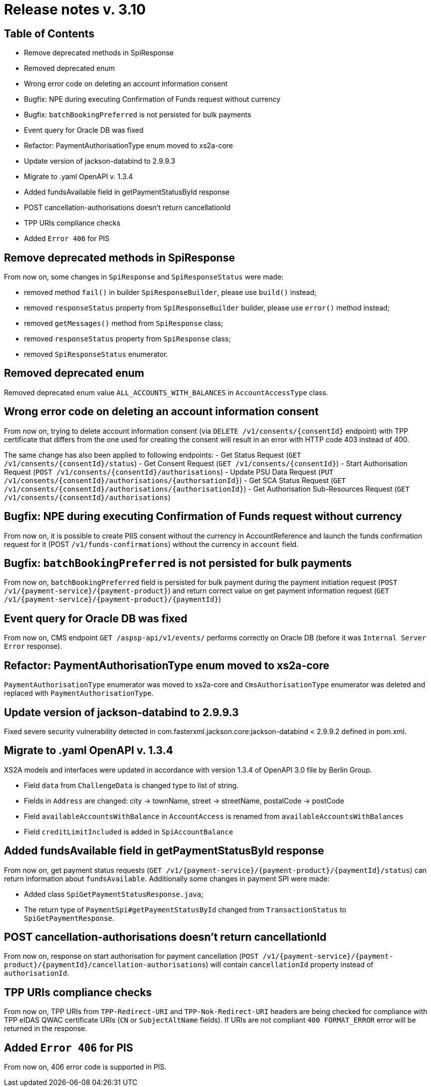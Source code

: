 = Release notes v. 3.10

== Table of Contents
* Remove deprecated methods in SpiResponse
* Removed deprecated enum
* Wrong error code on deleting an account information consent
* Bugfix: NPE during executing Confirmation of Funds request without currency
* Bugfix: `batchBookingPreferred` is not persisted for bulk payments
* Event query for Oracle DB was fixed
* Refactor: PaymentAuthorisationType enum moved to xs2a-core
* Update version of jackson-databind to 2.9.9.3
* Migrate to .yaml OpenAPI v. 1.3.4
* Added fundsAvailable field in getPaymentStatusById response
* POST cancellation-authorisations doesn't return cancellationId
* TPP URIs compliance checks
* Added `Error 406` for PIS

== Remove deprecated methods in SpiResponse

From now on, some changes in `SpiResponse` and `SpiResponseStatus` were made:

- removed method `fail()` in builder `SpiResponseBuilder`, please use `build()` instead;
- removed `responseStatus` property from `SpiResponseBuilder` builder, please use `error()` method instead;
- removed `getMessages()` method from `SpiResponse` class;
- removed `responseStatus` property from `SpiResponse` class;
- removed `SpiResponseStatus` enumerator.

== Removed deprecated enum

Removed deprecated enum value `ALL_ACCOUNTS_WITH_BALANCES` in `AccountAccessType` class.

== Wrong error code on deleting an account information consent

From now on, trying to delete account information consent (via `DELETE /v1/consents/{consentId}` endpoint) with TPP
certificate that differs from the one used for creating the consent will result in an error with HTTP code 403 instead of 400.

The same change has also been applied to following endpoints:
 - Get Status Request (`GET /v1/consents/{consentId}/status`)
 - Get Consent Request (`GET /v1/consents/{consentId}`)
 - Start Authorisation Request (`POST /v1/consents/{consentId}/authorisations`)
 - Update PSU Data Request (`PUT /v1/consents/{consentId}/authorisations/{authorsationId}`)
 - Get SCA Status Request (`GET /v1/consents/{consentId}/authorisations/{authorisationId}`)
 - Get Authorisation Sub-Resources Request (`GET /v1/consents/{consentId}/authorisations`)

== Bugfix: NPE during executing Confirmation of Funds request without currency

From now on, it is possible to create PIIS consent without the currency in AccountReference and launch the funds
confirmation request for it (POST `/v1/funds-confirmations`) without the currency in `account` field.

== Bugfix: `batchBookingPreferred` is not persisted for bulk payments

From now on, `batchBookingPreferred` field is persisted for bulk payment during the payment initiation request (`POST /v1/{payment-service}/{payment-product}`)
 and return correct value on get payment information request (`GET /v1/{payment-service}/{payment-product}/{paymentId}`)

== Event query for Oracle DB was fixed

From now on, CMS endpoint `GET /aspsp-api/v1/events/` performs correctly on Oracle DB (before it was `Internal Server Error` response).

== Refactor: PaymentAuthorisationType enum moved to xs2a-core

`PaymentAuthorisationType` enumerator was moved to xs2a-core and `CmsAuthorisationType` enumerator was deleted and
replaced with `PaymentAuthorisationType`.

== Update version of jackson-databind to 2.9.9.3

Fixed severe security vulnerability detected in com.fasterxml.jackson.core:jackson-databind < 2.9.9.2 defined in pom.xml.

== Migrate to .yaml OpenAPI v. 1.3.4

XS2A models and interfaces were updated in accordance with version 1.3.4 of OpenAPI 3.0 file by Berlin Group.

- Field `data` from `ChallengeData` is changed type to list of string.
- Fields in `Address` are changed: city -> townName, street -> streetName, postalCode -> postCode
- Field `availableAccountsWithBalance` in `AccountAccess` is renamed from `availableAccountsWithBalances`
- Field `creditLimitIncluded` is added in `SpiAccountBalance`

== Added fundsAvailable field in getPaymentStatusById response

From now on, get payment status requests (`GET /v1/{payment-service}/{payment-product}/{paymentId}/status`) can return
information about `fundsAvailable`. Additionally some changes in payment SPI were made:

- Added class `SpiGetPaymentStatusResponse.java`;
- The return type of `PaymentSpi#getPaymentStatusById` changed from `TransactionStatus` to `SpiGetPaymentResponse`.

== POST cancellation-authorisations doesn't return cancellationId

From now on, response on start authorisation for payment cancellation (`POST /v1/{payment-service}/{payment-product}/{paymentId}/cancellation-authorisations`)
will contain `cancellationId` property instead of `authorisationId`.

== TPP URIs compliance checks

From now on, TPP URIs from `TPP-Redirect-URI` and `TPP-Nok-Redirect-URI` headers are being checked for compliance
with TPP eIDAS QWAC certificate URIs (`CN` or `SubjectAltName` fields).
If URIs are not compliant `400 FORMAT_ERROR` error will be returned in the response.

== Added `Error 406` for PIS

From now on, 406 error code is supported in PIS.
